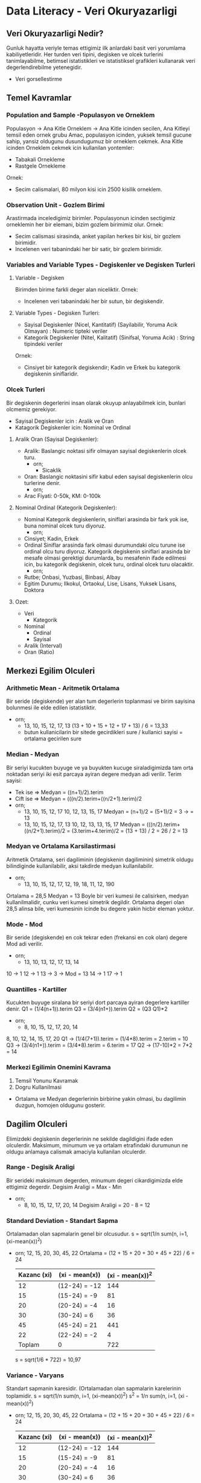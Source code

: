 * Data Literacy - Veri Okuryazarligi
** Veri Okuryazarligi Nedir?
   Gunluk hayatta veriyle temas ettigimiz ilk anlardaki basit veri yorumlama kabiliyetleridir.
   Her turden veri tipini, degisken ve olcek turlerini tanimlayabilme, betimsel istatistikleri ve istatistiksel grafikleri kullanarak veri degerlendirebilme yetenegidir.
   - Veri gorsellestirme
** Temel Kavramlar
*** Population and Sample -Populasyon ve Orneklem
    Populasyon -> Ana Kitle
    Orneklem   -> Ana Kitle icinden secilen, Ana Kitleyi temsil eden ornek grubu
    Amac, populasyon icinden, yuksek temsil gucune sahip, yansiz oldugunu dusundugumuz bir orneklem cekmek.
    Ana Kitle icinden Orneklem cekmek icin kullanilan yontemler:
    - Tabakali Ornekleme
    - Rastgele Ornekleme
    Ornek:
    - Secim calismalari, 80 milyon kisi icin 2500 kisilik orneklem.
*** Observation Unit - Gozlem Birimi
    Arastirmada inceledigimiz birimler.
    Populasyonun icinden sectigimiz orneklemin her bir elemani, bizim gozlem birimimiz olur.
    Ornek:
    - Secim calismasi sirasinda, anket yapilan herkes bir kisi, bir gozlem birimidir.
    - Incelenen veri tabanindaki her bir satir, bir gozlem birimidir.
*** Variables and Variable Types - Degiskenler ve Degisken Turleri
**** Variable - Degisken
     Birimden birime farkli deger alan niceliktir.
     Ornek:
     - Incelenen veri tabanindaki her bir sutun, bir degiskendir.
**** Variable Types - Degisken Turleri:
     - Sayisal Degiskenler (Nicel, Kantitatif) (Sayilabilir, Yoruma Acik Olmayan) : Numeric tipteki veriler
     - Kategorik Degiskenler (Nitel, Kalitatif) (Sinifsal, Yoruma Acik)           : String tipindeki veriler
     Ornek:
     - Cinsiyet bir kategorik degiskendir; Kadin ve Erkek bu kategorik degiskenin siniflaridir.
*** Olcek Turleri
    Bir degiskenin degerlerini insan olarak okuyup anlayabilmek icin, bunlari olcmemiz gerekiyor.
    - Sayisal Degiskenler icin  : Aralik ve Oran
    - Katagorik Degiskenler icin: Nominal ve Ordinal
**** Aralik Oran (Sayisal Degiskenler):
     - Aralik: Baslangic noktasi sifir olmayan sayisal degiskenlerin olcek turu.
       - orn;
         - Sicaklik
     - Oran: Baslangic noktasini sifir kabul eden sayisal degiskenlerin olcu turlerine denir.
       - orn;
	 - Arac Fiyati: 0-50k, KM: 0-100k
**** Nominal Ordinal (Kategorik Degiskenler):
     - Nominal
       Kategorik degiskenlerin, siniflari arasinda bir fark yok ise, buna nominal olcek turu diyoruz.
       - orn;
	 - Cinsiyet; Kadin, Erkek
     - Ordinal
       Siniflar arasinda fark olmasi durumundaki olcu turune ise ordinal olcu turu diyoruz.
       Kategorik degiskenin siniflari arasinda bir mesafe olmasi gerektigi durumlarda, bu mesafenin ifade edilmesi icin, bu kategorik degiskenin, olcek turu, ordinal olcek turu olacaktir.
       - orn;
	 - Rutbe; Onbasi, Yuzbasi, Binbasi, Albay
	 - Egitim Durumu; Ilkokul, Ortaokul, Lise, Lisans, Yuksek Lisans, Doktora
**** Ozet:
     - Veri
       - Kategorik
	 - Nominal
         - Ordinal
       - Sayisal
	 - Aralik (Interval)
	 - Oran (Ratio)
** Merkezi Egilim Olculeri
*** Arithmetic Mean - Aritmetik Ortalama
    Bir seride (degiskende) yer alan tum degerlerin toplanmasi ve birim sayisina bolunmesi ile elde edilen istatistiktir.
    - orn;
      - 13, 10, 15, 12, 17, 13
        (13 + 10 + 15 + 12 + 17 + 13) / 6 = 13,33
      - butun kullanicilarin bir sitede gecirdikleri sure / kullanici sayisi = ortalama gecirilen sure
*** Median - Medyan
    Bir seriyi kucukten buyuge ve ya buyukten kucuge siraladigimizda tam orta noktadan seriyi iki esit parcaya ayiran degere medyan adi verilir.
    Terim sayisi:
    - Tek ise  => Medyan = ((n+1)/2).terim
    - Cift ise => Medyan = (((n/2).terim+((n/2+1).terim)/2
    - orn;
      - 13, 10, 15, 12, 17
        10, 12, 13, 15, 17
        Medyan = (n+1)/2 = (5+1)/2 = 3 -> = 13
      - 13, 10, 15, 12, 17, 13
        10, 12, 13, 13, 15, 17
        Medyan = (((n/2).terim+((n/2+1).terim)/2
               = (3.terim+4.terim)/2
               = (13 + 13) / 2 = 26 / 2 = 13
*** Medyan ve Ortalama Karsilastirmasi
    Aritmetik Ortalama, seri dagiliminin (degiskenin dagiliminin) simetrik oldugu bilindiginde kullanilabilir, aksi takdirde medyan kullanilabilir.
    - orn;
      - 13, 10, 15, 12, 17, 12, 19, 18, 11, 12, 190
	Ortalama = 28,5
	Medyan   = 13
	Boyle bir veri kumesi ile calisirken, medyan kullanilmalidir, cunku veri kumesi simetrik degildir. Ortalama degeri olan 28,5 alinsa bile, veri kumesinin icinde bu degere yakin hicbir eleman yoktur.
*** Mode - Mod
    Bir seride (degiskende) en cok tekrar eden (frekansi en cok olan)  degere Mod adi verilir.
    - orn;
      - 13, 10, 13, 12, 17, 13, 14
	10 -> 1
        12 -> 1
        13 -> 3 -> Mod = 13
        14 -> 1
        17 -> 1
*** Quantilles - Kartiller
    Kucukten buyuge siralana bir seriyi dort parcaya ayiran degerlere kartiller denir.
    Q1 = (1/4(n+1)).terim
    Q3 = (3/4(n1+)).terim
    Q2 = (Q3 Q1)*2
    - orn;
      - 8, 10, 15, 12, 17, 20, 14
	8, 10, 12, 14, 15, 17, 20
	Q1 -> (1/4(7+1)).terim = (1/4*8).terim = 2.terim = 10
        Q3 -> (3/4(n1+)).terim = (3/4*8).terim = 6.terim = 17	
        Q2 -> (17-10)*2 = 7*2 = 14
*** Merkezi Egilimin Onemini Kavrama
    1. Temsil Yonunu Kavramak
    2. Dogru Kullanilmasi
    * Ortalama ve Medyan degerlerinin birbirine yakin olmasi, bu dagilimin duzgun, homojen oldugunu gosterir.
** Dagilim Olculeri
   Elimizdeki degiskenin degerlerinin ne sekilde dagildigini ifade eden olculerdir.
   Maksimum, minumum ve ya ortalam etrafindaki durumunun ne oldugu anlamaya calismak amaciyla kullanilan olculerdir.
*** Range - Degisik Araligi
    Bir serideki maksimum degerden, minumum degeri cikardigimizda elde ettigimiz degerdir.
    Degisim Araligi = Max - Min
    - orn;
      - 8, 10, 15, 12, 17, 20, 14
        Degisim Araligi = 20 - 8 = 12
*** Standard Deviation - Standart Sapma
    Ortalamadan olan sapmalarin genel bir olcusudur.
    s = sqrt(1/n sum(n, i=1, (xi-mean(x))^2)
    - orn;
      12, 15, 20, 30, 45, 22
      Ortalama = (12 + 15 + 20 + 30 + 45 + 22) / 6 = 24
      |-------------+----------------+------------------|
      | Kazanc (xi) | (xi - mean(x)) | (xi - mean(x))^2 |
      |-------------+----------------+------------------|
      |          12 | (12-24) = -12  |              144 |
      |          15 | (15-24) = -9   |               81 |
      |          20 | (20-24) = -4   |               16 |
      |          30 | (30-24) = 6    |               36 |
      |          45 | (45-24) = 21   |              441 |
      |          22 | (22-24) = -2   |                4 |
      |-------------+----------------+------------------|
      |      Toplam | 0              |              722 |
      |-------------+----------------+------------------|
      s = sqrt(1/6 * 722) = 10,97
*** Variance - Varyans
    Standart sapmanin karesidir. (Ortalamadan olan sapmalarin karelerinin toplamidir.
    s   = sqrt(1/n sum(n, i=1, (xi-mean(x))^2)
    s^2 = 1/n sum(n, i=1, (xi - mean(x))^2)
    - orn;
      12, 15, 20, 30, 45, 22
      Ortalama = (12 + 15 + 20 + 30 + 45 + 22) / 6 = 24
      |-------------+----------------+------------------|
      | Kazanc (xi) | (xi - mean(x)) | (xi - mean(x))^2 |
      |-------------+----------------+------------------|
      |          12 | (12-24) = -12  |              144 |
      |          15 | (15-24) = -9   |               81 |
      |          20 | (20-24) = -4   |               16 |
      |          30 | (30-24) = 6    |               36 |
      |          45 | (45-24) = 21   |              441 |
      |          22 | (22-24) = -2   |                4 |
      |-------------+----------------+------------------|
      |      Toplam | 0              |              722 |
      |-------------+----------------+------------------|
      s^2 = 1/6 * 722 = 120,34
*** Skewness - Carpiklik
    Carpiklik bir degiskenin dagiliminin simetrik olamayisidir.
    (negatif carpik, pozitif carpik)
    Carpiklik oldugu durumlarda, merkezi egilim olcusu olarak, medyan kullanilmasi dogrudur.
    Pearson Carpiklik Katsayisi (PCK) = ( 3 * ( mean(x) - medyan ) ) / standart sapma
    PCK < 0 -> Negatif Carpik (soldan)
    PCK > 0 -> Pozitif Carpik (sagdan)
    PCK = 0 -> Simetrik
    - orn;
      12, 15, 20, 30, 45, 22
      Ortalama = (12 + 15 + 20 + 30 + 45 + 22) / 6 = 24
      Medyan   => 12, 15, 20, 22, 30, 45 => (20+22)/ = 21
      s = 10,97
      |-------------+----------------+------------------|
      | Kazanc (xi) | (xi - mean(x)) | (xi - mean(x))^2 |
      |-------------+----------------+------------------|
      |          12 | (12-24) = -12  |              144 |
      |          15 | (15-24) = -9   |               81 |
      |          20 | (20-24) = -4   |               16 |
      |          30 | (30-24) = 6    |               36 |
      |          45 | (45-24) = 21   |              441 |
      |          22 | (22-24) = -2   |                4 |
      |-------------+----------------+------------------|
      |      Toplam | 0              |              722 |
      |-------------+----------------+------------------|
      PCK = ( 3 * ( mean(x) - medyan ) ) / standart sapma
          = ( 3 * ( 24 - 21 ) ) / 10,97
          = ( 3 * 3 ) / 10,97
          = 9 / 10,97
          = 0,82 -> simetrik degildir, pozitif carpiktir (deger 1'e yakin oldugu icin yuksek saga carpiktir)
*** Kurtosis - Basiklik
    Dagilimin basikligini/sivriligini gosterir.
    Basiklik Katsayisi (BK) = m4 / s^4
    ( m4 -> ortalamaya gore 4. moment -> sum(n, i=1, (xi - mean(x))^4 ) / n )
    BK = 3 ise dagilim standart normal dagilima uygundur
    BK > 3 ise dagilim sivridir
    BK < 3 ise dagilim basiktir
    - orn;
      12, 15, 20, 30, 45, 22
      Ortalama = (12 + 15 + 20 + 30 + 45 + 22) / 6 = 24
      Medyan   => 12, 15, 20, 22, 30, 45 => (20+22)/ = 21
      s = 10,97
      |-------------+----------------+------------------|
      | Kazanc (xi) | (xi - mean(x)) | (xi - mean(x))^4 |
      |-------------+----------------+------------------|
      |          12 | (12-24) = -12  |            20736 |
      |          15 | (15-24) = -9   |             6561 |
      |          20 | (20-24) = -4   |              256 |
      |          30 | (30-24) = 6    |             1296 |
      |          45 | (45-24) = 21   |           194482 |
      |          22 | (22-24) = -2   |               16 |
      |-------------+----------------+------------------|
      |      Toplam | 0              |           223346 |
      |-------------+----------------+------------------|
      m4  = 223346 / 6 = 37224,33
      s^4 = (10,97)^4  = 14481,93
      BK  = m4 / s^4   = 37224,33 / 14481,93 = 2,57 
          2,57 < 3 -> Dagilim basiktir.
** Istatistiksel Dusunce Modelleri - Statistical Thinking Models
   Veri okuryazarligindan veri analitigine giden yolu modelleyen yol gostericilerdir.
   Genel amaci: Bir bireyin, veriye ilk dokundugu andan, son asamasi olan veri ile ilgili yorumlar yapabilme, cikarimlarda bulunabilme sureclerini modelleyen teorik calismalardir.
   - Ben-Zvi ve Friedlander (1997)
     Jones ve digerleri (2000)
   - Wild ve Pfannkuch (1999)
     Hoerl ve Snee (2001)
   - Mooney (2002)
     - Verinin Tanimlanmasi
       Temel Kavramlar, Merkezi Egilim Olculeri, Dagilim Olculeri vs.
     - Verinin Organize Edilmesi ve Indirgenmesi
       Veriyi belirli islemlerden gecirme vs.
     - Veri Gosterimi
       Veriyi gorsellestirme, Istatistiksel Grafik Yorumlama vb.
     - Verinin Analiz Edilmesi ve Yorumlanmasi
     - Seviyeler:
       - Kisiye Ozguluk (1. Seviye)
	 Veri Okuryazaliginin olmadigi, yorumlamanin yapilamadigi seviye
       - Gecici (2. Seviye)
	 Nicel dusunmenin oneminin farkedilmeye baslandigi seviye, merkezi egilim olculeri yorumlanmaya baslaniyor, hatalar yapilabiliyor.
	 Veri analizi icin, veri temsiline donuk baglantilarin cok fazla kurulamadi seviye.
       - Nicel (3. Seviye)
	 Merkezi Egilim olculeri ve Dagilim olculeri dogru bir sekilde anlasilmaya baslaniyor. Istatistiksel kararlar alabilmek icin bu nicel veriler kullanilmaya baslaniyor. Baglar ve verinin ikisininde bilincinde olunmasi ve bu kavramlar arasinda ufak ufak iliskiler kurulmaya baslandigi seviye.
       - Analitik (4. Seviye)
	 Veriyi inceleme, yorumlama ve analiz etmede tam olarak analitik yaklasimlar kullanilmaya baslaniyor. Ortalama nedir, medyan nedir, farklari nedir, standart sapma nedir, varyans nedir, gercek hayatta neler ile ortustugu, nelere karsilik geldigi bilinebilir bir hale geliyor. Veri ve baglam arasinda iliski kurulabiliyor ve bu iliskiye dayir kanitlar gosterilebiliyor.
     
* Python
** Neden Python?
   - Buyuk sirketlerin kullandigi bir programlama dili
   - Veri Bilimi ve Yapay Zeka alaninda en cok tercih edilen dillerden birisidir.
   - Yorumlayicidir.
   - Etkilesimlidir.
   - High level (yuksek seviye) bir programlama dilidir.
   - OOP ve FP ozellikleri ile kullanilabilmektedir.
** Functions
*** print()
    - print(arg1, arg2, sep = "_") => override the default separator
*** type()
*** len()
*** upper()
*** lower()
*** isupper()
*** islower()
*** replace()
*** strip()
*** dir()
*** capitalize()
*** title()
*** input()
*** int()
*** float()
*** str()
*** del
*** append()
*** remove()
*** insert()
*** pop()
*** count()
*** copy()
*** extend()
*** index()
*** reverse()
*** sort()
*** clear()
*** ?function_name
** Data Types
*** List
    - Degistirilebilir
    - Sirali
    - Kapsayici
*** Tuple
    - Degistirilemez
    - Sirali
    - Kapsayici
*** Dictionary
    - Degistirilebilen
    - Sirasiz
    - Kapsayici
*** Sets
    - Sirasiz
    - Degerleri essizdir
    - Degistirilebilir
    - Farkli tipleri barindirabilir
** Functional
*** lambda
    - lambda x: x...
*** map
*** filter
*** reduce
* Numpy
   - Numerical Python
   - Bilimsel hesaplamalar icin kullanilir.
   - Arrayler / cok boyutlu arrayler ve matrisler uzerinde yuksek performansli calisma imkani saglar.
   - Temelleri 1995 te (matrix-sig, guido van rossum) atilmis, nihai olarak 2005 (travis oliphant) yilinda hayata gecmis.
   - Listelere benzerdir, farki; verimli veri saklama ve vektoral operasyonlardir.
*** Functions
**** .zeroes()
**** .ones()
**** .full()
**** .arange()
**** .linspace()
**** .random
***** .random.normal()
***** .random.randint()
**** .eye()
**** .ndim
**** .shape
**** .size
**** .dtype
**** .reshape()
**** .newaxis
**** .concatenate()
**** .vstack() -> Vertical Stack
**** .hstack() -> Horizontan Stack
**** .split()
**** .vsplit()
**** .hsplit()
**** .sort()
**** .copy()
**** .sum()
**** .all()
**** .any()
**** .func(, axis = 0/1)
     - axis = 0 -> column
     - axis = 1 -> row
**** .add()
**** .subtract()
**** .multiply()
**** .divide()
**** .power()
**** .reduce()
**** .accumulate()
**** .mean()
**** .std()
**** .var()
**** .median()
**** .min()
**** .max()
*** Indexing
    - Basit Index
    - Slicing
    - Fancy Index
*** Broadcasting
    - Eger iki array boyut sayisi olarak birbirinden farkli ise boyutu az olanin boyunuta 1 ekleyerek boyutu cogalt.
    - Eger eslesmeyen boyut sayisi varsa 1 olan boyutu diger arrayin boyutuna esitle.
    - Hala uyusmazlik varsa hata uret.
* Pandas
   - Panel Data
   - Veri manupulasyonu ve veri analizi icin yazilmis acik kaynak kodlu bir python kutuphanesidir
   - Ekonometrik ve finansal calismalar icin dogmustur
   - Temeli 2008 yilinda atilmistir.
   - R DataFrame yapisini python dunyasina tasimis ve DataFrameler uzerinde hizli ve etkili calisabilme imkani saglamistir.
   - Bir cok farkli veri tipini okuma ve yazma imkani saglar
   - Pandas NumPy in alternatifi degil NumPy in ozelliklerini kullanan ve bunlari genisleten bir kutuphanesidir.
*** Functions
    import pandas as pd
**** .axes
     seri = pd.Series([1,2,3,4])
     seri.axes
**** .dtype
     seri = pd.Series([1,2,3,4])
     seri.dtype
**** .empty
     seri = pd.Series([1,2,3,4])
     seri.empty
**** .ndim
     seri = pd.Series([1,2,3,4])
     seri.ndim
**** .size
     seri = pd.Series([1,2,3,4])
     seri.size
**** .values
     seri = pd.Series([1,2,3,4])
     seri.values
**** .head()
     seri = pd.Series([1,2,3,4])
     seri.head(2)
**** .tail()
     seri = pd.Series([1,2,3,4])
     seri.tail(2)
**** .index
     seri = pd.Series([1,2,3,4])
     seri.index
**** .concat()
     seri = pd.Series([1,2,3,4])
     pd.concat([seri, seri])
**** .append()
     seri = pd.Series([1,2,3,4])
     seri.append(seri)
**** .index
     seri.index
**** .keys
     seri.keys
**** list()
     list(seri.item())
**** .loc[]
     Bir seride, girdigimiz indexler ile islem yapmak istedigimizde kullanabiliriz.
     data = nd.Series(['a', 'b', 'c'], index = [1, 3, 5])
     data[0]       -> ERROR
     data[1]       -> 'a'
     data[1:3]     -> 3 'b'
                      5 'c'
     data.loc[1]   -> 'a'
     data.loc[0:1] -> 1 'a'
     data.loc[0:2] -> 1 'a'
     data.loc[0:3] -> 1 'a'
                      3 'b'
     data.loc[0:4] -> 1 'a'
                      3 'b'
**** .iloc[]
     index i her zaman sifirdan baslatir
     data = nd.Series(['a', 'b', 'c'], index = [1, 3, 5])
     data.iloc[0] = 'a'
     data.iloc[0:3] = 1 'a'
                      3 'b'
                      5 'c'
*** .Series
     pd.Series([1,2,3,4])
**** index
      pd.Series([1,5,0.9,34], index = [1,3,5,7])
*** .Dataframe()
    import pandas as pd
    --------------------------------------------------
    df = pd.DataFrame(l, columns = ['degisken_ismi'])
    --------------------------------------------------
    df = pd.DataFrame(m, columns = ['var1', 'var2', 'var3'], index = ['a', 'b', 'c']
    --------------------------------------------------
    pd.DataFrame(pd.Series([1,2,3,4]), columns = ['col1'])
    --------------------------------------------------
    bir = pd.Series([1,2,3,4])
    iki = pd.Series([1,2,3,4])
    pd.DataFrame({'degisken1': bir,
                  'degisken2': iki})
    --------------------------------------------------
    sozluk = {"reg" : { "RMSE": 10,
                        "MSE": 11,
                        "SSE": 90},
              "loj" : { "RMSE": 10,
                        "MSE": 11,
                        "SSE": 90},
              "cart": { "RMSE": 10,
                        "MSE": 11,
                        "SSE": 90}}
    pd.DataFrame(sozluk)
    --------------------------------------------------
    s1 = np.random.randint(10, size = 5)
    s2 = np.random.randint(10, size = 5)
    s3 = np.random.randint(10, size = 5)
    --------------------------------------------------
    df = pd.DataFrame({"var1": s1, "var2": s2, "var3": s3})
    --------------------------------------------------
    df.index = ["a", "b", "c", "d", "e" ]
    df.iloc["c":"d", "var2":"var3" -> HATA
    Bu calismaz, cunku iloc numeric index alir.
    Calismasi icin ayni islem .loc ile yapilabilir.
    df.loc["c":"d", "var2":"var3"
    Bu calisiyor cunku .loc dataframe in sahip oldugu index ler uzerinde slicing yapiyor.
    --------------------------------------------------
**** .columns
     Rename initially assigned column names
     df.columns = ('col1', 'col2', 'col3')    
**** .drop
     Girilen satisi siler ve silinmis DataFrame i doner, gercekten silme islemi yapmaz.
     df.drop('a', axis = 0)
     --------------------------------------------------
     Eger argumanlarda inplace kullanilmissa, islem kalici hale gelir.
     df.drop('a', axis = 0, inplace = True)
     Bu islem a index inde ki satisi siler.
    --------------------------------------------------
     l = ["b", "c"]
     df.drop(l, axis = 0)
    --------------------------------------------------
**** .concat
     pd.concat([df1, df2])
     pd.concat([df1, df2], axis = 1)
     pd.concat([df1, df2], ignore_index = True)
     --------------------------------------------------
     df1 ve df2 birbirinden farkli sutun yapilari olan dataframeler olsun
     Eger bu iki dataframe i birlestirirsek, birbirlerinde eksik olan sutun lar NaN olarak kesisime eklenecektir.
     pd.concat([df1, df2])
     Sadece kesisen degerlerin birlesimi
     pd.concat([df1, df2], join  = 'inner')
     --------------------------------------------------
     pd.concat([df1, df2], join_axes = [df1.columns])
     join_axes diye bir argument bulamadigi icin calismiyor.!!!
     --------------------------------------------------
**** .merge
     --------------------------------------------------
     one-to-one, many-to-one ya da many-to-many birlestirme islemleri yapilabiliyor
     pd.merge(df1, df2)
     pd.merge(df1, df2, on = 'calisanlar')
     --------------------------------------------------
     birlestirilen tablolarin ortak isimli bir kolonu yoksa,
     birlestirilecek kolon isimleri her iki dataframe icinde ayri ayri verilir.
     pd.merge(df1, df3, left_on = 'calisanlar', right_on = 'name')
     bu islemde calisanlar ve name isimli kolonlar ayni verileri icerdigi icin, bir tanesini silmek istersek
     pd.merge(df1, df3, left_on = 'calisanlar', right_on = 'name').drop('name', axis = 1)
     --------------------------------------------------
     iki dataframe arasinda, indexler uzerinden birlestirme yapmak icin kullanilir.
     bu durumda, sutun isimleri uzerinden birlestirme yaptigimizda oldugu gibi, ayni verileri iceren baska bir kolon eklenmez.
     pd.merge(df1a, df2a, left_index = True, right_index = True )
     --------------------------------------------------
     overlapping
     birlestirilen iki dataframe in ilk sutunlari haric baska sutunlarida kesisiyorsa karsilasilan sorunlar
     dfa = pd.DataFrame({'calisanlar': ['ali', 'veli', 'ayse', 'fatma'],
                    'siralama'  : [1, 2,3,4]})
     dfb = pd.DataFrame({'calisanlar': ['ali', 'veli', 'ayse', 'fatma'],
                    'siralama'  : [3, 1, 4,2]})
     pd.merge(dfa, dfb, on = 'calisanlar')
         	calisanlar 	siralama_x 	siralama_y
     0 	        ali 	        1 	        3
     1 	        veli 	        2 	        1
     2 	        ayse 	        3  	        4
     3 	        fatma 	        4  	        2
     siralama_x ve siralama_y kolonlari olmasi istenmeyen bir durum olabilir.
     pd.merge(dfa, dfb, on = 'calisanlar', suffixes = ["_maas", "_deneyim"])
     _maas ve _deneyim, pandas in otomatik olarak atadigi _x ve _y eklentilerinin yerine geciyor.
      	calisanlar 	siralama_maas 	siralama_deneyim
     0 	ali 	        1 	        3
     1 	veli 	        2 	        1
     2 	ayse 	        3 	        4
     3 	fatma 	        4 	        2
     --------------------------------------------------
**** .join
     df1a.join(df2a)
**** .set_index()
     bir dataframe in bir kolonunu, index haline getirmek icin kullanabiliriz.
     df1.set_index('column_name')
**** Toplulastirma Fonksiyonlari
     import seaborn as sns
     df = sns.load_dataset("planets")
***** .describe()
      alttaki butun fonksiyonlari calistirip, sonuclarini bir tablo olarak gosterir.
      df.describe()
     --------------------------------------------------
      df.describe().T -> Transpose unu al: sutunlar ve satirlari yer degistirir.
      df.dropna.describe().T
     --------------------------------------------------
      veri setinin icide olmayan degeleri dikakte almayip, sonuclari ona gore gosterir.
      df.dropna.describe().T
     --------------------------------------------------
***** .count()
***** .first()
***** .last()
***** .mean()
      df.mean()
      df["mass"].mean()
***** .median()
***** .min()
***** .max()
***** .std()
***** .var()
***** .sum()
**** Grouping
     df = pd.DataFrame({'gruplar': ['a', 'b', 'c', 'a', 'b', 'c'],
                        'veri'   : [10, 11, 52, 23, 43, 55]}, 
                       columns = ['gruplar', 'veri'])
     df.groupby("gruplar"
     --------------------------------------------------
     bu fonksiyon tek basina bir islem yapmiyor.
     gruplama fonksiyonlarini aggregate fonksiyonlari ile beraber kullanmamiz gerekiyor.
     df.groupby("grupler").mean()
     --------------------------------------------------
     daha karmasik, cok degisken(sutun) iceren veri setlerinde degisken(sutun) bilgisinide vermek gerekir.
     df = sns.load_dataset("planets")
     df.groupby("method")["orbital_period"].mean()
     df.groupby("method")["orbital_period"].describe()
     --------------------------------------------------
     
**** .aggregate()
     df = pd.DataFrame({"gruplar"  : ["a", "b", "c", "a", "b", "c"],
                        "degisken1": [10, 23, 33, 22, 11, 99],
                        "degisken2": [100, 253, 333, 262, 111, 969]},
                       columns = ["gruplar", "degisken1", "degisken2"])
     --------------------------------------------------
     df.groupby("gruplar").aggregate(["min", np.median, max])
     df.groupby("gruplar").aggregate([min, np.median, max])
     df.groupby("gruplar").aggregate(["min", np.median, "max"])
     pandas disi fonksiyonlari tirnaksiz olarak cagirmak gerekiyor fakat pandas in fonksiyonlarini tirnakli ya da tirnaksiz
     cagirabiliriz. aralarindaki farki anlamak icin tirnakla cagirmak daha iyi olabilir.
     --------------------------------------------------
     degiskenlere ayri ayri islemler yapmak istiyorsak
     df.groupby("gruplar").aggregate({"degisken1": "min", "degisken2": "max"})
     --------------------------------------------------
**** .filter()
     oncelikle filtreleme isleminde kullanilacak bir fonksiyon tanimlanir.
     df = pd.DataFrame({"gruplar"  : ["a", "b", "c", "a", "b", "c"],
                        "degisken1": [10, 23, 33, 22, 11, 99],
                        "degisken2": [100, 253, 333, 262, 111, 969]},
                       columns = ["gruplar", "degisken1", "degisken2"])
     def filter_func(x):
         return x["degisken1"].std() > 9
     df.groupby("gruplar").filter(filter_func)
**** .transform()
     df = pd.DataFrame({"gruplar"  : ["a", "b", "c", "a", "b", "c"],
                        "degisken1": [10, 23, 33, 22, 11, 99],
                        "degisken2": [100, 253, 333, 262, 111, 969]},
                       columns = ["gruplar", "degisken1", "degisken2"])
     df.transform(lambda x: x - x.mean())
     hata uretir cunku degiskenler icinde numeric olmayan degisken var, "gruplar"
     df_a = df.iloc[:,1:3]
     df_a.transform(lambda x: x - x.mean())
     df_a.transform(lambda x: (x - x.mean()) / x.std())
**** .apply()
     import numpy as np
     import pandas as pd
     --------------------------------------------------
     df = pd.DataFrame({"degisken1": [10, 23, 33, 22, 11, 99],
                        "degisken2": [100, 253, 333, 262, 111, 969]},
                       columns = ["degisken1", "degisken2"])
     df.apply(np.sum)
     df.apply(np.mean)
     --------------------------------------------------
     df = pd.DataFrame({"gruplar"  : ["a", "b", "c", "a", "b", "c"],
                        "degisken1": [10, 23, 33, 22, 11, 99],
                        "degisken2": [100, 253, 333, 262, 111, 969]},
                       columns = ["gruplar", "degisken1", "degisken2"])
     df.groupby("gruplar").apply(np.sum)
     --------------------------------------------------
*** Pivot
    import pandas as pd
    import seaborn as sns
    --------------------------------------------------
    titanic = sns.load_dataset("titanic")
    --------------------------------------------------
    Pivot kullanmadan, groupby ile ilkel bir pivot tablo olusturmak
    titanic.groupby("sex")["survived"].mean()
    titanic.groupby(["sex", "class"])["survived"].aggregate("mean").unstack()
    --------------------------------------------------
    Yukarida islemin aynisi, bu sefer .pivot_table() kullanarak
    titanic.pivot_table("survived", index = "sex", columns = "class")
    --------------------------------------------------
    age = pd.cut(titanic["age"], [10, 18, 90] )
    bu kod iki kategori olusturur, 10-18 yas araliginda ve 18-90 yas araliginda.

    titanic.pivot_table("survived", ["sex", age], "class")

     	        class 	 First 	  Second   Third
    sex 	age 			
    female 	(10, 18] 1.000000 1.000000 0.523810
                (18, 90] 0.972973 0.900000 0.423729
    male 	(10, 18] 0.666667 0.000000 0.103448
                (18, 90] 0.375000 0.071429 0.133663
		
    bu kod, "class" degiskeni altindaki turlerden sutunlari olusturur.
            "sex" degiskeni ve age olarak onceden hesapladigimiz dataframe den satir basliklarini olusturur.
	    daha sonra titanic tablosundaki butun satirlar icin "survived" degiskeni altindaki degerler ile islem yapar.
    --------------------------------------------------
    
*** Read External DataSets
    import pandas as pd
    --------------------------------------------------
    cvs
    pd.read_csv("reading_data/ornekcsv.csv")
    pd.read_csv("reading_data/ornekcsv.csv", sep = ";")
    --------------------------------------------------
    txt
    pd.read_csv("reading_data/duz_metin.txt")
    --------------------------------------------------
    excel
    pd.read_excel("reading_data/ornekx.xlsx")
    --------------------------------------------------
* Python ile Veri Gorsellestirme - Data Visualization
  - Buyuk resmi gormek ve veriyi temsil etmek
  - veriye ilk bakis
  - kategorik degisken ozetleri
  - surekli degisken ozetleri
  - dagilim grafikleri
  - korelasyon grafikleri
  - cizgi grafikler
  - zaman serisi grafikleri
** buyuk resmi gormek ve veriyi temsil etmek
   basit bir grafik, veri analistinin zihnine diger herhangi bir cihazdan daha fazla bilgi getirir. - john tukey
*** Kesifci veri analizi
    betimsel istatistikler, veri gorsellestirme teknikleri ve is ciktisi hedefiyle veri uzerinde calismaktir.
    veri bilimcinin ozgurce calisabildigi, soz konusu olmayan yeni bulgulara ulasabilecegi, yeni is fikirleri,
    yeni ise yarar sonuclara ulasabilecegi, sorular sorarak, hipotezler kurarak ilerledigi surectir.
** python ile veri gorsellestirme
   veri gorsellestirmek icin kullanabilecegimiz python kutuphaneleri
   - matplotlib
   - pandas
   - seaborn
   - ggplot **
   - Bokeh
   - Plot.ly
   veri setlerindeki degisken tipleri
   - kategorik degiskenler
   - surekli degiskenler
*** seaborn
    import seaborn as sns
    planets = sns.load_dataset("planets")
    --------------------------------------------------
    oncelikle veri setini yedekleyelim. orjinal uzerinde calismayalim.
    df = planets.copy()
    veri setini yapisal bilgileri
    df.info()
    df.dtypes - method: object
    veri setini kategorik degiskene donusturmek
    bu her zaman olmasada, bazi ozel fonksiyonlarin veriseti uzerinde duzgun bir sekilde calismasini saglamak icin onemli.
    df.method = pd.Categorical(df.method)
    df.dtypes - method: category
    --------------------------------------------------
    veri setinin betimlenmesi
    df.shape
    df.columns
    df.describe()
    df.descrube().T
    --------------------------------------------------
    eksik degerlerin incelenmesi
    df.isnull().values.any()
    df.isnull().sum()
    eksik veri icinde bos olan degerlerin doldurulmasi
    df["orbital_period"].fillna(0, inplace = True)
    df["mass"].fillna(df.mass.mean(), inplace = True)
    df.fillna(df.mean(), inplace = True)
    --------------------------------------------------
    kategorik degisken ozetleri
    sadece kategorik degiskenler ve ozetleri
    kat_df = df.select_dtypes(include = ["object"])
    df.method = pd.Categorical(df.method)
    kat_df = df.select_dtypes(include = ["category"])
    kategorik degiskenin siniflarina ve sinif sayisina erismek
    kat_df.method.unique()
    kat_df["method"].value_counts().count()
    kategorik degiskenin siniflarinin frekansina erismek
    kat_df["method"].value_counts()
    df["method"].value_counts().plot.barh()
    --------------------------------------------------
    surekli degisken ozetleri
    df_num = df.select_dtypes(include = ["float", "int64"])
    df_num.head()
    df_num.describe().T
    df_num["distance"].describe()
    --------------------------------------------------

*** Dagilim Grafikleri

    --------------------------------------------------
    Barplot
    --------------------------------------------------

    Sutun grafikler, elimizdeki kategorik degiskenleri gorsellestirmek icin kullanilir.

    import seaborn as sns
    diamonds = sns.load_dataset("diamonds")
    df = diamonds.copy()
    df.head()
    
    Veri Setine Hizli Bakis
    
    df.info
    df.describe().T

    df["cut"].value_counts()
    df["color"].value_counts()

    Bu listedeki kategorilerdeki degerler nominal degil ordinal durumda. O yuzden bunlari kotuden iyiye ya da kucukten buyuge 
    gore siralama islemi yapmaliyiz.

    Ordinal Tanimlama
    
    from pandas.api.types import CategoricalDtype
    df.cut = df.cut.astype(CategoricalDtype(ordered = True))
    df.cut.head(1)

    bu islem sonrasinda, cut kategorisi sirali bir hale gelecektir fakat bu bizim istedigimiz ya da veri setinin hikayesine
    uygun olmayan bir silama olabilir. sistem kendi belirledigi bir siralama atiyor.

    cut_kategoriler = ["Fair", "Good", "Very Good", "Premium", "Ideal"]
    df.cut = df.cut.astype(CategoricalDtype(categories = cut_kategoriler, ordered = True))
    df.cut.head(1)

    Barplot Grafigi Olusturma

    pandas
    df["cut"].value_counts().plot.barh()
    df["cut"].value_counts().plot.barh();
    df["cut"].value_counts().plot.barh().set_title("Cut Degiskeninin Sinif Frekanslari");
    (df["cut"]
      .value_counts()
      .plot.barh()
      .set_title("Cut Degiskeninin Sinif Frekanslari"));

    seaborn
    sns.barplot(x = "cut", y = df.cut.index, data = df);
    sns.barplot(y = "cut", x = df.cut.index, data = df);

    Sutun Grafik Caprazlamalar

    Veri seti icersinde yer alan degiskenlerin birlikte degerlendirilmesi; 
    Kirilimlari goz onunde bulundurmak;
    Degiskenlerin etkilerinin birlikte degerlendirilmesi;

    import seaborn as sns
    from pandas.api.types import CategoricalDtype
    diamonds = sns.load_dataset("diamonds")
    df = diamonds.copy()
    cut_kategoriler = ["Fair", "Good", "Very Good", "Premium", "Ideal"]
    df.cut = df.cut.astype(CategoricalDtype(categories = cut_kategoriler, ordered = True))
    df.head()

    sns.catplot(x = "cut", y = "price", data = df);
    sns.barplot(x = "cut", y = "price", hue = "color", data = df);

    plotlama islemlerinine hue eklenirse, yani boyutlar arasi karsilastirma eklenirse, y ekseni bozulmus giri gorunebilir.
    fakat sistem grafik anlamsiz gorunmesin diye, ortalamalari alip, degerleri bize gosterir.
    
    --------------------------------------------------

    --------------------------------------------------
    Histogram ve Yogunluk Grafiginin Olusturulmasi
    --------------------------------------------------

    import seaborn as sns
    diamonds = sns.load_dataset("diamonds")
    df = diamonds.copy()
    df.head()

    histogram

    bins attribute tundaki deger yukseldikce, grafigin ayrintisi o kadar cok artiyor.

    sns.distplot(df.price, kde = False);
    sns.distplot(df.price, bins = 100, kde = False);
    sns.distplot(df.price, bins = 1000, kde = False);
    sns.distplot(df.price, bins = 10, kde = False);

    yogunluk
    
    sns.distplot(df.price);
    sns.distplot(df.price, hist = False);
    sns.kdeplot(df.price, shade = True)

    caprazlamalar

    import seaborn as sns
    diamonds = sns.load_dataset("diamonds")
    df = diamonds.copy()
    df.head()

    (sns
      .FacetGrid(
        df,
        hue = "cut",
        height = 5,
        xlim = (0, 10000))
      .map(sns.kdeplot, "price", shade = True)
      .add_legend()
    );

    sns.catplot(x = "cut", y = "price", hue = "color", kind = "point", data = df);

    makine ogrenmesinde amacimiz hedefledigimiz, 
      bagimli degiskende varolan bilgiyi, 
      var olan degisimi farkli degiskenlerce aciklamaya calismamizdir.
    bu degisimi farkli degiskenlerce aciklamaya calismak amacinin en buyuk hedefi, 
     veri setinin icerisindeki hedef degisken hedefi ile degiskenliklerin bulunmaya calisilmasidir.

    --------------------------------------------------

    --------------------------------------------------
    Boxplot
    --------------------------------------------------

    import seaborn as sns
    tips = sns.load_dataset("tips")
    df = tips.copy()
    df.head()

    df.describe().T

    df["sex"].value_counts()
    df["smoker"].value_counts()
    df["day"].value_counts()
    df["time"].value_counts()

    ozellikle, veri seti icindeki bir degiskenin aykiriliklarini gozlemlemek icin kullanabilecegimiz bir gorsellestirme tipi.

    sns.boxplot(x = df["total_bill"]);
    sns.boxplot(x = df["total_bill"], orient = "v");

    caprazlamalar
    
    hangi gunler daha fazla kazaniyoruz?
    sns.boxplot(x = "day", y = "total_bill", data = df)

    sabah mi aksam mi daha cok kazaniyoruz?
    sns.boxplot(x = "time", y = "total_bill", data = df)

    kisi sayisi kazanc iliskisi
    sns.boxplot(x = "size", y = "total_bill", data = df)

    sns.boxplot(x = "size", y = "tip", data = df)
    sns.boxplot(x = "day", y = "total_bill", hue = "sex", data = df)

    --------------------------------------------------

    --------------------------------------------------
    Violin
    --------------------------------------------------

    boxplot benzeri veriler veren bir gorsellestirme turudur.

    sns.catplot(y = "total_bill", kind = "violin", data = df)

    caprazlamalar

    sns.catplot(x = "day", y = "total_bill", kind = "violin", data = df)
    sns.catplot(x = "day", y = "total_bill", hue = "sex", kind = "violin", data = df)

    --------------------------------------------------     

    --------------------------------------------------     
    Korelasyon Grafikleri
    --------------------------------------------------     

    Korelasyon: Degiskenler arasindaki iliskiyi ifade eden istatistiksel bir terimdir.
    Ornek olarak iki degisken oldugunda,
      bu degiskenlerin iliskisi siz konusu oldugunda, 
      bu iliski incelendiginde, 
      buna korelasyon adi verilir.
    
    Scatterplot
    
    Sayisal degerler arasindaki iliskiyi gosterir.

    import seaborn as sns
    tips = sns.load_dataset("tips")
    df = tips.copy()
    df.head()
    
    sns.scatterplot(x = "total_bill", y = "tip", data = df);

    caprazlamalar

    sns.scatterplot(x = "total_bill", y = "tip", hue = "time", data = df);
    sns.scatterplot(x = "total_bill", y = "tip", hue = "time", style = "time", data = df);
    sns.scatterplot(x = "total_bill", y = "tip", hue = "day", style = "time", data = df);
    sns.scatterplot(x = "total_bill", y = "tip", size = "size", data = df);
    sns.scatterplot(x = "total_bill", y = "tip", hue = "size", size = "size", data = df);

    dogrusal iliskinin gosterilmesi

    import seaborn as sns
    import matplotlib.pyplot as plt

    tips = sns.load_dataset("tips")
    df = tips.copy()
    df.head()

    sns.lmplot(x = "total_bill", y = "tip", data = df);
    sns.lmplot(x = "total_bill", y = "tip", hue = "smoker", data = df);
    sns.lmplot(x = "total_bill", y = "tip", hue = "smoker", col = "time", data = df);
    sns.lmplot(x = "total_bill", y = "tip", hue = "smoker", col = "time", row = "sex", data = df);

    scatterplot matrisi

    import seaborn as sns
    iris = sns.load_dataset("iris")
    df = iris.copy()
    df.head()
    
    df.dtypes
    df.shape

    sns.pairplot(df);

    veri seti icersinde yer alan dagilimlari gosteriyor
    eksenlerden yapilacak kesistirmeler ile degiskenlerin arasindaki iliskinin sunulmasi
    eger scatterplot gorsellerinde, eger olusturulmus olan grafik bir toz bulutu seklinde ise ve ya yapisal bir formu yoksa,
      bu, o iki degisken arasinda bir iliski olmadigi anlamina gelir.
    olusturulan scatterplor icerisinde, gozlem noktalari incelendiginde, bunlar eger birbirinden farkli koselerde kumeleniyorsa, 
      bu durumda, caprazlama durumundan kaynakli olan, cparazlama durumu ile gozlemleyebilecek oldugumuz, olusan bu yapilari,
      ifade eden bazi alt gruplar vardir. bunlarin goz onunde bulundurulmasi gerekir.

    sns.pairplot(df, hue = "species");
    sns.pairplot(df, hue = "species", markers = ["o", "s", "d"]);
    sns.pairplot(df, kind = "reg");
    sns.pairplot(df, kind = "reg", hue = "species");
    
    --------------------------------------------------     

    --------------------------------------------------
    Heap Map (Isi Haritasi)
    --------------------------------------------------

    Elimizdeki degiskenleri, biraz daha yapisal anlamda, daha genis perspektiften gormek istedigimizde kullanilabilecek olan
      grafik gorsellestirme tekniklerinden birisidir.
    Uzun vadeli verilerde, yani icerisinde zaman serisi verileri oldugunda, yani yil ve ay gibi degiskenler oldugunda,
      bu donemlere karsilik gozlemlenebilecek olan bazi sayisal degisken degerleri oldugunda, ya da
      bunun disinda daha buyuk olcekli, belirli periyotlarla tekrar eden olaylari gormek istedigimizde bize guzel
      grafikler sunan bir grafiktir.
    Sadece zamansal baglamda degil, eger elimizde cok sinifli bir kategorik degisken ve bunu belirli bir sayisal degisken
      acisindan gorsellestirme ihtiyacimiz varsa kullanabilecegimiz bir gorsellestirme teknigidir.

    import seaborn as sns
    flights = sns.load_dataset("flights")
    df = flights.copy()
    df.head()

    df.shape

    df["passengers"].describe()
    
    df = df.pivot("month", "year", "passengers")
    sns.heatmap(df);
    sns.heatmap(df, annot = True, fmt = "d");
    sns.heatmap(df, annot = True, fmt = "d", linewidths = .5);
    sns.heatmap(df, annot = True, fmt = "d", linewidths = .5, cbar = False);

    --------------------------------------------------

    --------------------------------------------------
    Cizgi Grafik
    --------------------------------------------------
    
    Gorece, digerlerine gore daha zor problemlerde kullanacak oldugumuz bir veri gorsellestirme turu.
    Zamana bagli degiskenlerin oldugu veri setlerinde ve nesnelerin interneti gibi senaryolarda makinalarin urettigi verileri
      gorsellestirmek icin kullanabilecegimiz bir gorsellestirme teknigi.

    veri setinin incelenmesi

    import seaborn as sns
    fmri = sns.load_dataset("fmri")
    df = fmri.copy()
    df.head()

    df.shape
    df["timepoint"].describe()

    df.groupby("timepoint")["signal"].count()
    df.groupby("signal")["timepoint"].count()
    df.groupby("signal").count()
    df.groupby("timepoint")["signal"].describe()

    cizgi grafik ve caprazlama

    sns.lineplot(x = "timepoint", y = "signal", data = df)

    grafikteki cizgiler ortalama degerlere karsilik geliyor, etrafinda gorulen ifadelerde standart sapmayi gosteriyor.

    sns.lineplot(x = "timepoint", y = "signal", hue = "event", data = df)

    sns.lineplot(x = "timepoint", y = "signal", hue = "event", style = "event", data = df)

    sns.lineplot(x       = "timepoint", 
                 y       = "signal", 
                 hue     = "event", 
		 style   = "event",
		 markers = True,
		 dashes  = False,
		 data    = df);

    sns.lineplot(x     = "timepoint", 
                 y     = "signal", 
		 hue   = "region", 
		 style = "event",
		 data  = df);

    --------------------------------------------------

    --------------------------------------------------
    Basit Zaman Serisi Grafigi
    --------------------------------------------------

    !pip install pandas_datareader
    import pandas_datareader as pr

    df = pr.get_data_yahoo("AAPL", start = "2016-01-01", end = "2019-08-25")
    df.head()

    df.shape

    kapanis = df["Close"]
    kapanis.head()

    kapanis.plot();

    kapanis.index
    kapanis.index = pd.DatetimeIndex(kapanis.index)
    kapanis.head()

    kapanis.plot();
    
    --------------------------------------------------

* Veri Bilimi icin Istatistik
   - Ornek Teorisi
   - Betimsel Istatistikler
   - Guven Araliklari
   - Olasilik Dagilimlari
   - Hipotez Testleri
   - Varyans Analizi
   - Korelasyon Analizi

